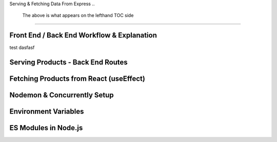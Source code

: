 Serving & Fetching Data From Express
..
    The above is what appears on the lefthand TOC side
=====

.. _serving-and-fetching-data-from-express:

Front End / Back End Workflow & Explanation
------------

test dasfasf

Serving Products - Back End Routes
----------------

Fetching Products from React (useEffect)
------------

Nodemon & Concurrently Setup
----------------

Environment Variables
------------

ES Modules in Node.js
----------------